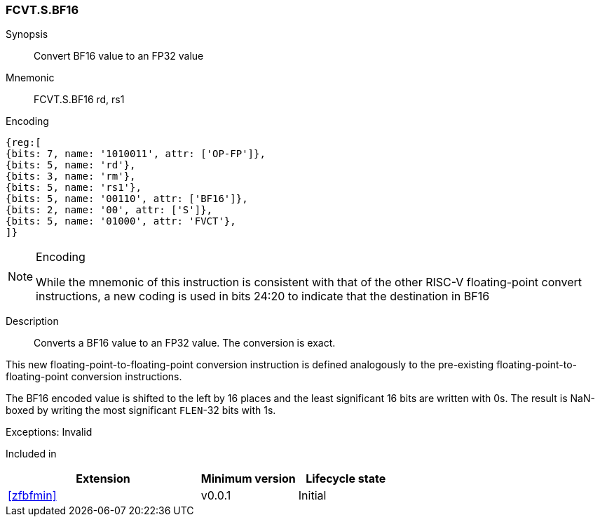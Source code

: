 [[insns-fcvt.s.bf16, Convert BF16 to FP32]]
=== FCVT.S.BF16

Synopsis::
Convert BF16 value to an FP32 value

Mnemonic::
FCVT.S.BF16 rd, rs1

Encoding::
[wavedrom, , svg]
....
{reg:[
{bits: 7, name: '1010011', attr: ['OP-FP']},
{bits: 5, name: 'rd'},
{bits: 3, name: 'rm'},
{bits: 5, name: 'rs1'},
{bits: 5, name: '00110', attr: ['BF16']},
{bits: 2, name: '00', attr: ['S']},
{bits: 5, name: '01000', attr: 'FVCT'},
]}
....

[NOTE]
====
.Encoding
While the mnemonic of this instruction is consistent with that of the other RISC-V floating-point
convert instructions, a new coding is
used in bits 24:20 to indicate that the destination in BF16
====


Description:: 
Converts a BF16 value to an FP32 value. The conversion is exact.

This new floating-point-to-floating-point conversion instruction is defined analogously to the
pre-existing floating-point-to-floating-point conversion instructions.

The BF16 encoded value is shifted to the left by 16 places and the least significant 16 bits are
written with 0s. The result is NaN-boxed by writing the most significant `FLEN`-32 bits with 1s.

Exceptions: Invalid

// Operation::
// --
// --

Included in::
[%header,cols="4,2,2"]
|===
|Extension
|Minimum version
|Lifecycle state

| <<zfbfmin>>
| v0.0.1
| Initial
|===


